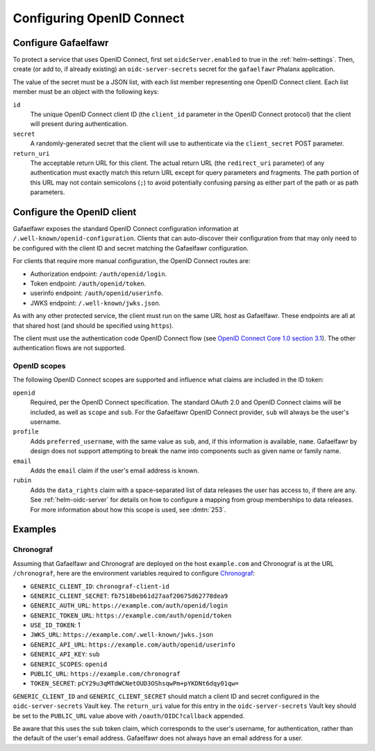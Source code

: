 .. _openid-connect:

##########################
Configuring OpenID Connect
##########################

Configure Gafaelfawr
====================

To protect a service that uses OpenID Connect, first set ``oidcServer.enabled`` to true in the :ref:`helm-settings`.
Then, create (or add to, if already existing) an ``oidc-server-secrets`` secret for the ``gafaelfawr`` Phalanx application.

The value of the secret must be a JSON list, with each list member representing one OpenID Connect client.
Each list member must be an object with the following keys:

``id``
    The unique OpenID Connect client ID (the ``client_id`` parameter in the OpenID Connect protocol) that the client will present during authentication.

``secret``
    A randomly-generated secret that the client will use to authenticate via the ``client_secret`` POST parameter.

``return_uri``
    The acceptable return URL for this client.
    The actual return URL (the ``redirect_uri`` parameter) of any authentication must exactly match this return URL except for query parameters and fragments.
    The path portion of this URL may not contain semicolons (``;``) to avoid potentially confusing parsing as either part of the path or as path parameters.

Configure the OpenID client
===========================

Gafaelfawr exposes the standard OpenID Connect configuration information at ``/.well-known/openid-configuration``.
Clients that can auto-discover their configuration from that may only need to be configured with the client ID and secret matching the Gafaelfawr configuration.

For clients that require more manual configuration, the OpenID Connect routes are:

- Authorization endpoint: ``/auth/openid/login``.
- Token endpoint: ``/auth/openid/token``.
- userinfo endpoint: ``/auth/openid/userinfo``.
- JWKS endpoint: ``/.well-known/jwks.json``.

As with any other protected service, the client must run on the same URL host as Gafaelfawr.
These endpoints are all at that shared host (and should be specified using ``https``).

The client must use the authentication code OpenID Connect flow (see `OpenID Connect Core 1.0 section 3.1 <https://openid.net/specs/openid-connect-core-1_0.html#CodeFlowAuth>`__).
The other authentication flows are not supported.

OpenID scopes
-------------

The following OpenID Connect scopes are supported and influence what claims are included in the ID token:

``openid``
    Required, per the OpenID Connect specification.
    The standard OAuth 2.0 and OpenID Connect claims will be included, as well as ``scope`` and ``sub``.
    For the Gafaelfawr OpenID Connect provider, ``sub`` will always be the user's username.

``profile``
    Adds ``preferred_username``, with the same value as ``sub``, and, if this information is available, ``name``.
    Gafaelfawr by design does not support attempting to break the name into components such as given name or family name.

``email``
    Adds the ``email`` claim if the user's email address is known.

``rubin``
    Adds the ``data_rights`` claim with a space-separated list of data releases the user has access to, if there are any.
    See :ref:`helm-oidc-server` for details on how to configure a mapping from group memberships to data releases.
    For more information about how this scope is used, see :dmtn:`253`.

Examples
========

Chronograf
----------

Assuming that Gafaelfawr and Chronograf are deployed on the host ``example.com`` and Chronograf is at the URL ``/chronograf``, here are the environment variables required to configure `Chronograf <https://docs.influxdata.com/chronograf/v1/administration/managing-security/#configure-chronograf-to-use-any-oauth-20-provider>`__:

* ``GENERIC_CLIENT_ID``: ``chronograf-client-id``
* ``GENERIC_CLIENT_SECRET``: ``fb7518beb61d27aaf20675d62778dea9``
* ``GENERIC_AUTH_URL``: ``https://example.com/auth/openid/login``
* ``GENERIC_TOKEN_URL``: ``https://example.com/auth/openid/token``
* ``USE_ID_TOKEN``: 1
* ``JWKS_URL``: ``https://example.com/.well-known/jwks.json``
* ``GENERIC_API_URL``: ``https://example.com/auth/openid/userinfo``
* ``GENERIC_API_KEY``: ``sub``
* ``GENERIC_SCOPES``: ``openid``
* ``PUBLIC_URL``: ``https://example.com/chronograf``
* ``TOKEN_SECRET``: ``pCY29u3qMTdWCNetOUD3OShsqwPm+pYKDNt6dqy01qw=``

``GENERIC_CLIENT_ID`` and ``GENERIC_CLIENT_SECRET`` should match a client ID and secret configured in the ``oidc-server-secrets`` Vault key.
The ``return_uri`` value for this entry in the ``oidc-server-secrets`` Vault key should be set to the ``PUBLIC_URL`` value above with ``/oauth/OIDC?callback`` appended.

Be aware that this uses the ``sub`` token claim, which corresponds to the user's username, for authentication, rather than the default of the user's email address.
Gafaelfawr does not always have an email address for a user.
